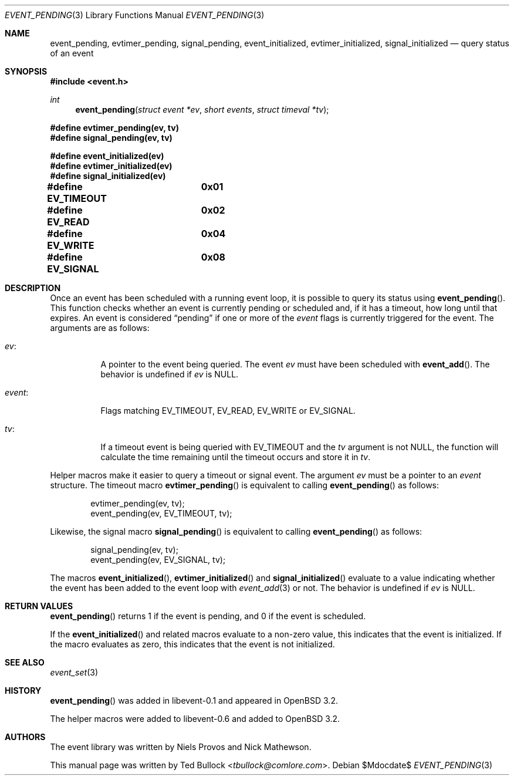 .\" $OpenBSD$
.\" Copyright (c) 2023 Ted Bullock <tbullock@comlore.com>
.\"
.\" Permission to use, copy, modify, and distribute this software for any
.\" purpose with or without fee is hereby granted, provided that the above
.\" copyright notice and this permission notice appear in all copies.
.\"
.\" THE SOFTWARE IS PROVIDED "AS IS" AND THE AUTHOR DISCLAIMS ALL WARRANTIES
.\" WITH REGARD TO THIS SOFTWARE INCLUDING ALL IMPLIED WARRANTIES OF
.\" MERCHANTABILITY AND FITNESS. IN NO EVENT SHALL THE AUTHOR BE LIABLE FOR
.\" ANY SPECIAL, DIRECT, INDIRECT, OR CONSEQUENTIAL DAMAGES OR ANY DAMAGES
.\" WHATSOEVER RESULTING FROM LOSS OF USE, DATA OR PROFITS, WHETHER IN AN
.\" ACTION OF CONTRACT, NEGLIGENCE OR OTHER TORTIOUS ACTION, ARISING OUT OF
.\" OR IN CONNECTION WITH THE USE OR PERFORMANCE OF THIS SOFTWARE.
.\"
.Dd $Mdocdate$
.Dt EVENT_PENDING 3
.Os
.Sh NAME
.Nm event_pending ,
.Nm evtimer_pending ,
.Nm signal_pending ,
.Nm event_initialized ,
.Nm evtimer_initialized ,
.Nm signal_initialized
.Nd query status of an event
.Sh SYNOPSIS
.In event.h
.Ft int
.Fn event_pending "struct event *ev" "short events" "struct timeval *tv"
.Fd #define evtimer_pending(ev, tv)
.Fd #define signal_pending(ev, tv)
.Pp
.Fd #define event_initialized(ev)
.Fd #define evtimer_initialized(ev)
.Fd #define signal_initialized(ev)
.Pp
.Fd #define EV_TIMEOUT	0x01
.Fd #define EV_READ	0x02
.Fd #define EV_WRITE	0x04
.Fd #define EV_SIGNAL	0x08
.Sh DESCRIPTION
Once an event has been scheduled with a running event loop, it is possible to
query its status using
.Fn event_pending .
This function checks whether an event is currently pending or scheduled and,
if it has a timeout, how long until that expires.
An event is considered
.Dq pending
if one or more of the
.Va event
flags is currently triggered for the event.
The arguments are as follows:
.Bl -tag -width Ds
.It Va ev :
A pointer to the event being queried.
The event
.Va ev
must have been scheduled with
.Fn event_add .
The behavior is undefined if
.Va ev
is
.Dv NULL .
.It Va event :
Flags matching
.Dv EV_TIMEOUT ,
.Dv EV_READ ,
.Dv EV_WRITE
or
.Dv EV_SIGNAL .
.It Va tv :
If a timeout event is being queried with
.Dv EV_TIMEOUT
and the
.Va tv
argument is not
.Dv NULL ,
the function will calculate the time remaining until the timeout occurs and
store it in
.Va tv .
.El
.Pp
Helper macros make it easier to query a timeout or signal event.
The argument
.Va ev
must be a pointer to an
.Vt event
structure.
The timeout macro
.Fn evtimer_pending
is equivalent to calling
.Fn event_pending
as follows:
.Bd -literal -offset indent
evtimer_pending(ev, tv);
event_pending(ev, EV_TIMEOUT, tv);
.Ed
.Pp
Likewise, the signal macro
.Fn signal_pending
is equivalent to calling
.Fn event_pending
as follows:
.Bd -literal -offset indent
signal_pending(ev, tv);
event_pending(ev, EV_SIGNAL, tv);
.Ed
.Pp
The macros
.Fn event_initialized ,
.Fn evtimer_initialized
and
.Fn signal_initialized
evaluate to a value indicating whether the event has been added to the event
loop with
.Xr event_add 3
or not.
The behavior is undefined if
.Va ev
is
.Dv NULL .
.Sh RETURN VALUES
.Fn event_pending
returns 1 if the event is pending, and 0 if the event is scheduled.
.Pp
If the
.Fn event_initialized
and related macros evaluate to a non-zero value, this indicates that the event
is initialized.
If the macro evaluates as zero, this indicates that the event is not
initialized.
.Sh SEE ALSO
.Xr event_set 3
.Sh HISTORY
.Fn event_pending
was added in libevent-0.1 and appeared in
.Ox 3.2 .
.Pp
The helper macros were added to libevent-0.6 and added to
.Ox 3.2 .
.Sh AUTHORS
The event library
was written by
.An -nosplit
.An Niels Provos
and
.An Nick Mathewson .
.Pp
This manual page was written by
.An Ted Bullock Aq Mt tbullock@comlore.com .
